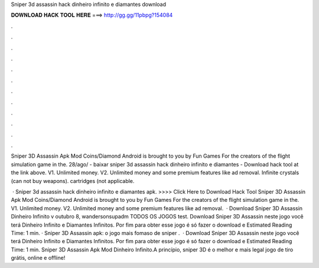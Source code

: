 Sniper 3d assassin hack dinheiro infinito e diamantes download



𝐃𝐎𝐖𝐍𝐋𝐎𝐀𝐃 𝐇𝐀𝐂𝐊 𝐓𝐎𝐎𝐋 𝐇𝐄𝐑𝐄 ===> http://gg.gg/11pbpg?154084



.



.



.



.



.



.



.



.



.



.



.



.

Sniper 3D Assassin Apk Mod Coins/Diamond Android is brought to you by Fun Games For the creators of the flight simulation game in the. 28/ago/ - baixar sniper 3d assassin hack dinheiro infinito e diamantes - Download hack tool at the link above. V1. Unlimited money. V2. Unlimited money and some premium features like ad removal. Infinite crystals (can not buy weapons). cartridges (not applicable.

 · Sniper 3d assassin hack dinheiro infinito e diamantes apk. >>>> Click Here to Download Hack Tool Sniper 3D Assassin Apk Mod Coins/Diamond Android is brought to you by Fun Games For the creators of the flight simulation game in the. V1. Unlimited money. V2. Unlimited money and some premium features like ad removal.  · Download Sniper 3D Assassin Dinheiro Infinito v outubro 8, wandersonsupadm TODOS OS JOGOS test. Download Sniper 3D Assassin neste jogo você terá Dinheiro Infinito e Diamantes Infinitos. Por fim para obter esse jogo é só fazer o download e Estimated Reading Time: 1 min. · Sniper 3D Assassin apk: o jogo mais fomaso de sniper .  · Download Sniper 3D Assassin neste jogo você terá Dinheiro Infinito e Diamantes Infinitos. Por fim para obter esse jogo é só fazer o download e Estimated Reading Time: 1 min. Sniper 3D Assassin Apk Mod Dinheiro Infinito.A princípio, sniper 3D é o melhor e mais legal jogo de tiro grátis, online e offline!
